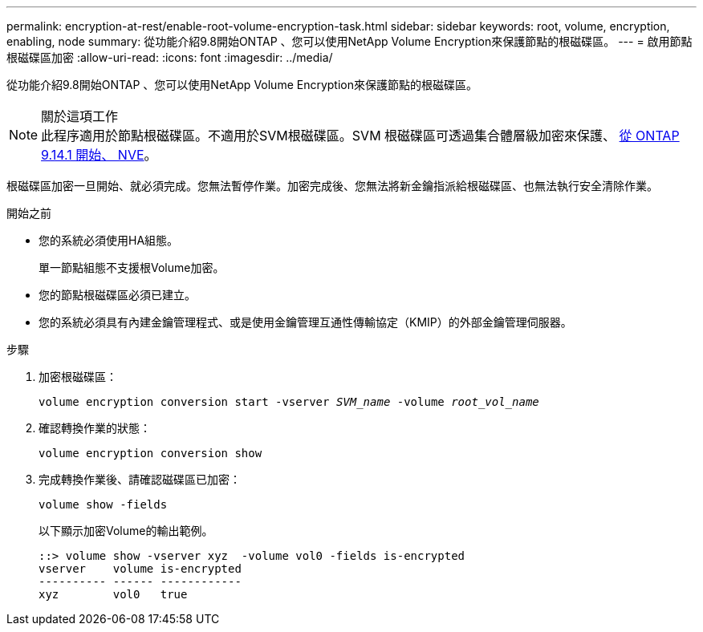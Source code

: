 ---
permalink: encryption-at-rest/enable-root-volume-encryption-task.html 
sidebar: sidebar 
keywords: root, volume, encryption, enabling, node 
summary: 從功能介紹9.8開始ONTAP 、您可以使用NetApp Volume Encryption來保護節點的根磁碟區。 
---
= 啟用節點根磁碟區加密
:allow-uri-read: 
:icons: font
:imagesdir: ../media/


[role="lead"]
從功能介紹9.8開始ONTAP 、您可以使用NetApp Volume Encryption來保護節點的根磁碟區。

.關於這項工作

NOTE: 此程序適用於節點根磁碟區。不適用於SVM根磁碟區。SVM 根磁碟區可透過集合體層級加密來保護、 xref:configure-nve-svm-root-task.html[從 ONTAP 9.14.1 開始、 NVE]。

根磁碟區加密一旦開始、就必須完成。您無法暫停作業。加密完成後、您無法將新金鑰指派給根磁碟區、也無法執行安全清除作業。

.開始之前
* 您的系統必須使用HA組態。
+
單一節點組態不支援根Volume加密。

* 您的節點根磁碟區必須已建立。
* 您的系統必須具有內建金鑰管理程式、或是使用金鑰管理互通性傳輸協定（KMIP）的外部金鑰管理伺服器。


.步驟
. 加密根磁碟區：
+
`volume encryption conversion start -vserver _SVM_name_ -volume _root_vol_name_`

. 確認轉換作業的狀態：
+
`volume encryption conversion show`

. 完成轉換作業後、請確認磁碟區已加密：
+
`volume show -fields`

+
以下顯示加密Volume的輸出範例。

+
[listing]
----
::> volume show -vserver xyz  -volume vol0 -fields is-encrypted
vserver    volume is-encrypted
---------- ------ ------------
xyz        vol0   true
----

